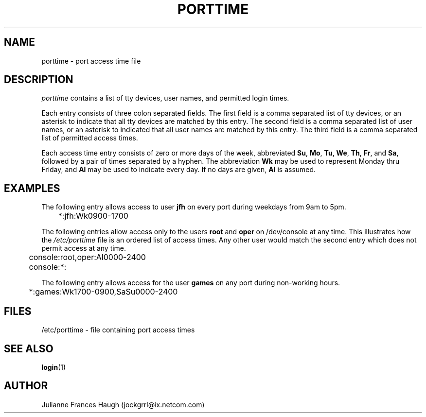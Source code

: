 .\"$Id: porttime.5,v 1.7 2001/01/25 10:43:51 kloczek Exp $
.\" Copyright 1989 - 1990, Julianne Frances Haugh
.\" All rights reserved.
.\"
.\" Redistribution and use in source and binary forms, with or without
.\" modification, are permitted provided that the following conditions
.\" are met:
.\" 1. Redistributions of source code must retain the above copyright
.\"    notice, this list of conditions and the following disclaimer.
.\" 2. Redistributions in binary form must reproduce the above copyright
.\"    notice, this list of conditions and the following disclaimer in the
.\"    documentation and/or other materials provided with the distribution.
.\" 3. Neither the name of Julianne F. Haugh nor the names of its contributors
.\"    may be used to endorse or promote products derived from this software
.\"    without specific prior written permission.
.\"
.\" THIS SOFTWARE IS PROVIDED BY JULIE HAUGH AND CONTRIBUTORS ``AS IS'' AND
.\" ANY EXPRESS OR IMPLIED WARRANTIES, INCLUDING, BUT NOT LIMITED TO, THE
.\" IMPLIED WARRANTIES OF MERCHANTABILITY AND FITNESS FOR A PARTICULAR PURPOSE
.\" ARE DISCLAIMED.  IN NO EVENT SHALL JULIE HAUGH OR CONTRIBUTORS BE LIABLE
.\" FOR ANY DIRECT, INDIRECT, INCIDENTAL, SPECIAL, EXEMPLARY, OR CONSEQUENTIAL
.\" DAMAGES (INCLUDING, BUT NOT LIMITED TO, PROCUREMENT OF SUBSTITUTE GOODS
.\" OR SERVICES; LOSS OF USE, DATA, OR PROFITS; OR BUSINESS INTERRUPTION)
.\" HOWEVER CAUSED AND ON ANY THEORY OF LIABILITY, WHETHER IN CONTRACT, STRICT
.\" LIABILITY, OR TORT (INCLUDING NEGLIGENCE OR OTHERWISE) ARISING IN ANY WAY
.\" OUT OF THE USE OF THIS SOFTWARE, EVEN IF ADVISED OF THE POSSIBILITY OF
.\" SUCH DAMAGE.
.TH PORTTIME 5
.SH NAME
porttime \- port access time file
.SH DESCRIPTION
.I porttime
contains a list of tty devices, user names, and permitted login times.
.PP
Each entry consists of three colon separated fields.
The first field is a comma separated list of tty devices,
or an asterisk to indicate that all tty devices are matched by this entry.
The second field is a comma separated list of user names, or an
asterisk to indicated that all user names are matched by this entry.
The third field is a comma separated list of permitted access times.
.PP
Each access time entry consists of zero or more days of the week,
abbreviated \fBSu\fR, \fBMo\fR, \fBTu\fR, \fBWe\fR, \fBTh\fR,
\fBFr\fR, and \fBSa\fR, followed by a pair of times separated by
a hyphen.
The abbreviation \fBWk\fR may be used to represent Monday thru Friday,
and \fBAl\fR may be used to indicate every day.
If no days are given, \fBAl\fR is assumed.
.SH EXAMPLES
The following entry allows access to user \fBjfh\fR on every port
during weekdays from 9am to 5pm.
.br
.sp 1
	*:jfh:Wk0900-1700
.br
.sp 1
The following entries allow access only to the users \fBroot\fR and
\fBoper\fR on /dev/console at any time.
This illustrates how the
\fI/etc/porttime\fR file is an ordered list of access times.
Any other user would match the second entry which does not permit
access at any time.
.br
.sp 1
	console:root,oper:Al0000-2400
.br
	console:*:
.br
.sp 1
The following entry allows access for the user \fBgames\fR on any
port during non-working hours.
.br
.sp 1
	*:games:Wk1700-0900,SaSu0000-2400
.br
.sp 1
.SH FILES
/etc/porttime \- file containing port access times
.SH SEE ALSO
.BR login (1)
.SH AUTHOR
Julianne Frances Haugh (jockgrrl@ix.netcom.com)
